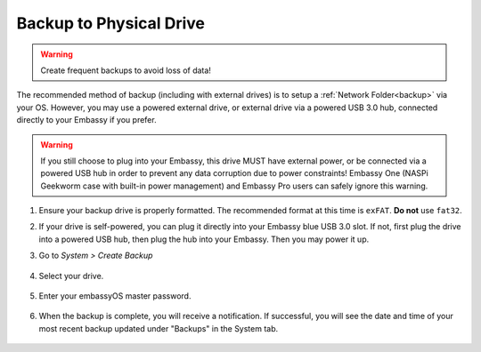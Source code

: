 .. _backup-physical:

========================
Backup to Physical Drive
========================

.. warning:: Create frequent backups to avoid loss of data!

.. youtube:: KJRO9wGOOVw
    :width: 100%

The recommended method of backup (including with external drives) is to setup a :ref:`Network Folder<backup>` via your OS.  However, you may use a powered external drive, or external drive via a powered USB 3.0 hub, connected directly to your Embassy if you prefer.

.. warning:: If you still choose to plug into your Embassy, this drive MUST have external power, or be connected via a powered USB hub in order to prevent any data corruption due to power constraints!  Embassy One (NASPi Geekworm case with built-in power management) and Embassy Pro users can safely ignore this warning.

#. Ensure your backup drive is properly formatted. The recommended format at this time is ``exFAT``. **Do not** use ``fat32``.

#. If your drive is self-powered, you can plug it directly into your Embassy blue USB 3.0 slot. If not, first plug the drive into a powered USB hub, then plug the hub into your Embassy. Then you may power it up.

#. Go to *System > Create Backup*

    .. figure:: /_static/images/config/embassy_backup.png
        :width: 60%

#. Select your drive.

    .. figure:: /_static/images/config/physical-backup1.png
        :width: 60%

    .. figure:: /_static/images/config/physical-backup2.png
        :width: 60%

#. Enter your embassyOS master password.

    .. figure:: /_static/images/config/embassy_backup3.png
        :width: 60%

#. When the backup is complete, you will receive a notification.  If successful, you will see the date and time of your most recent backup updated under "Backups" in the System tab.

    .. figure:: /_static/images/config/embassy_backup4.png
        :width: 60%
